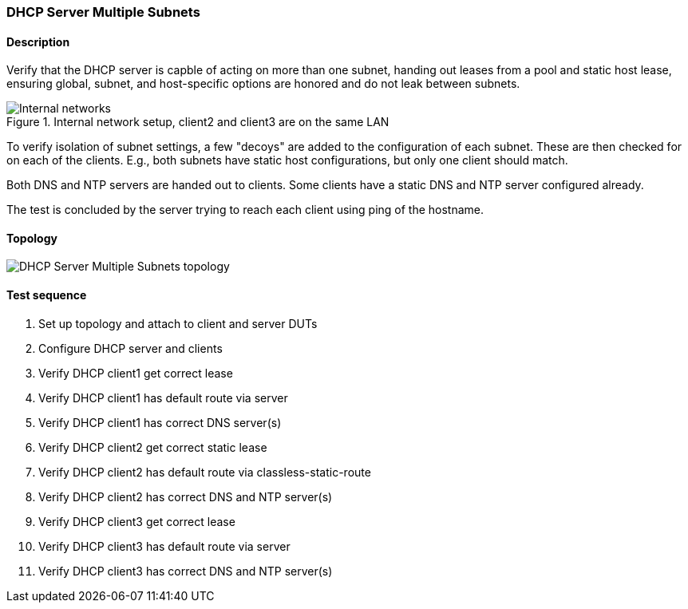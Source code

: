 === DHCP Server Multiple Subnets
==== Description
Verify that the DHCP server is capble of acting on more than one subnet,
handing out leases from a pool and static host lease, ensuring global,
subnet, and host-specific options are honored and do not leak between
subnets.

.Internal network setup, client2 and client3 are on the same LAN
ifdef::topdoc[]
image::../../test/case/infix_dhcp/server_subnets/dhcp-subnets.svg[Internal networks]
endif::topdoc[]
ifndef::topdoc[]
ifdef::testgroup[]
image::server_subnets/dhcp-subnets.svg[Internal networks]
endif::testgroup[]
ifndef::testgroup[]
image::dhcp-subnets.svg[Internal networks]
endif::testgroup[]
endif::topdoc[]

To verify isolation of subnet settings, a few "decoys" are added to the
configuration of each subnet.  These are then checked for on each of the
clients.  E.g., both subnets have static host configurations, but only
one client should match.

Both DNS and NTP servers are handed out to clients. Some clients have
a static DNS and NTP server configured already.

The test is concluded by the server trying to reach each client using
ping of the hostname.

==== Topology
ifdef::topdoc[]
image::{topdoc}../../test/case/infix_dhcp/server_subnets/topology.svg[DHCP Server Multiple Subnets topology]
endif::topdoc[]
ifndef::topdoc[]
ifdef::testgroup[]
image::server_subnets/topology.svg[DHCP Server Multiple Subnets topology]
endif::testgroup[]
ifndef::testgroup[]
image::topology.svg[DHCP Server Multiple Subnets topology]
endif::testgroup[]
endif::topdoc[]
==== Test sequence
. Set up topology and attach to client and server DUTs
. Configure DHCP server and clients
. Verify DHCP client1 get correct lease
. Verify DHCP client1 has default route via server
. Verify DHCP client1 has correct DNS server(s)
. Verify DHCP client2 get correct static lease
. Verify DHCP client2 has default route via classless-static-route
. Verify DHCP client2 has correct DNS and NTP server(s)
. Verify DHCP client3 get correct lease
. Verify DHCP client3 has default route via server
. Verify DHCP client3 has correct DNS and NTP server(s)


<<<

